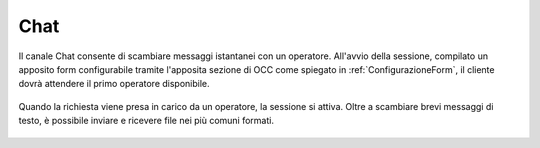 ====
Chat
====

Il canale Chat consente di scambiare messaggi istantanei con un operatore. All'avvio della sessione, compilato un apposito form configurabile tramite l'apposita sezione di OCC come spiegato in :ref:`ConfigurazioneForm`, il cliente dovrà attendere il primo operatore disponibile.

.. figure:: /images/widget/ChatQueue.PNG
  :scale: 70
  :align: center

Quando la richiesta viene presa in carico da un operatore, la sessione si attiva. Oltre a scambiare brevi messaggi di testo, è possibile inviare e ricevere file nei più comuni formati.

.. figure:: /images/widget/ChatSession.PNG
  :scale: 70
  :align: center